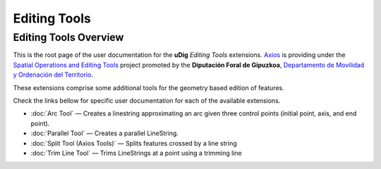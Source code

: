 Editing Tools
#############

Editing Tools Overview
======================

This is the root page of the user documentation for the **uDig** *Editing Tools* extensions.
`Axios <http://www.axios.es>`_ is providing under the 
`Spatial Operations and Editing Tools <http://udig.refractions.net/confluence/display/COM/Spatial+Operations+and+Editing+Tools>`_
project promoted by the **Diputación Foral de Gipuzkoa**, `Departamento de Movilidad y Ordenación del Territorio <http://b5m.gipuzkoa.net/web5000/>`_.

These extensions comprise some additional tools for the geometry based edition of features.

Check the links bellow for specific user documentation for each of the available extensions.

-  :doc:`Arc Tool` — |image0| Creates a linestring approximating an arc given three
   control points (initial point, axis, and end point).
-  :doc:`Parallel Tool` — |image1| Creates a parallel LineString.
-  :doc:`Split Tool (Axios Tools)` — |image2| Splits features
   crossed by a line string
-  :doc:`Trim Line Tool` — |image3| Trims LineStrings at a point using a
   trimming line

.. |image0| image:: /images/editing_tools/arc_tool.gif
.. |image1| image:: /images/editing_tools/parallel_mode.gif
.. |image2| image:: /images/editing_tools/split_feature_mode.gif
.. |image3| image:: /images/editing_tools/trim_feature_mode.gif
